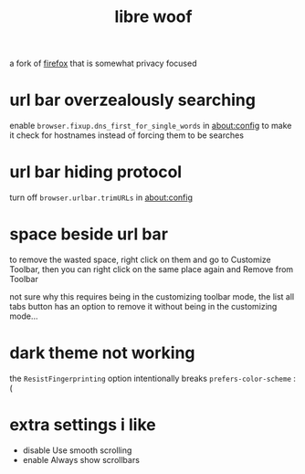 #+TITLE: libre woof

a fork of [[./firefox.org][firefox]] that is somewhat privacy focused

* url bar overzealously searching
enable ~browser.fixup.dns_first_for_single_words~ in about:config to
make it check for hostnames instead of forcing them to be searches

* url bar hiding protocol
turn off ~browser.urlbar.trimURLs~ in about:config

* space beside url bar
to remove the wasted space, right click on them and go to Customize
Toolbar, then you can right click on the same place again and Remove
from Toolbar

not sure why this requires being in the customizing toolbar mode, the
list all tabs button has an option to remove it without being in the
customizing mode...

* dark theme not working
the ~ResistFingerprinting~ option intentionally breaks
~prefers-color-scheme~ :(

* extra settings i like
- disable Use smooth scrolling
- enable Always show scrollbars
